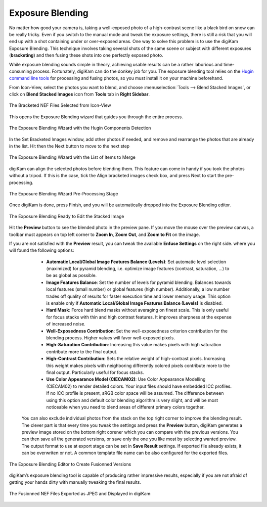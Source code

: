 .. meta::
   :description: The digiKam Exposure Blending Tool
   :keywords: digiKam, documentation, user manual, photo management, open source, free, learn, easy, exposure, blending, bracketing

.. metadata-placeholder

   :authors: - digiKam Team

   :license: see Credits and License page for details (https://docs.digikam.org/en/credits_license.html)

.. _expo_blending:

Exposure Blending
=================

.. contents::

No matter how good your camera is, taking a well-exposed photo of a high-contrast scene like a black bird on snow can be really tricky. Even if you switch to the manual mode and tweak the exposure settings, there is still a risk that you will end up with a shot containing under or over-exposed areas. One way to solve this problem is to use the digiKam Exposure Blending. This technique involves taking several shots of the same scene or subject with different exposures (**bracketing**) and then fusing these shots into one perfectly exposed photo.

While exposure blending sounds simple in theory, achieving usable results can be a rather laborious and time-consuming process. Fortunately, digiKam can do the donkey job for you. The exposure blending tool relies on the `Hugin command line tools <https://hugin.sourceforge.io/>`_ for processing and fusing photos, so you must install it on your machine beforehand.

From Icon-View, select the photos you want to blend, and choose :menuselection:`Tools --> Blend Stacked Images`, or click on **Blend Stacked Images** icon from **Tools** tab in **Right Sidebar**.

.. figure:: images/expo_blending_selection.webp
    :alt:
    :align: center

    The Bracketed NEF Files Selected from Icon-View

This opens the Exposure Blending wizard that guides you through the entire process.

.. figure:: images/expo_blending_01.webp
    :alt:
    :align: center

    The Exposure Blending Wizard with the Hugin Components Detection

In the Set Bracketed Images window, add other photos if needed, and remove and rearrange the photos that are already in the list. Hit then the Next button to move to the next step

.. figure:: images/expo_blending_02.webp
    :alt:
    :align: center

    The Exposure Blending Wizard with the List of Items to Merge

digiKam can align the selected photos before blending them. This feature can come in handy if you took the photos without a tripod. If this is the case, tick the Align bracketed images check box, and press Next to start the pre-processing.

.. figure:: images/expo_blending_03.webp
    :alt:
    :align: center

    The Exposure Blending Wizard Pre-Processing Stage

Once digiKam is done, press Finish, and you will be automatically dropped into the Exposure Blending editor.

.. figure:: images/expo_blending_04.webp
    :alt:
    :align: center

    The Exposure Blending Ready to Edit the Stacked Image

Hit the **Preview** button to see the blended photo in the preview pane. If you move the mouse over the preview canvas, a toolbar must appears on top left corner to **Zoom In**, **Zoom Out**, and **Zoom to Fit** on the image.

If you are not satisfied with the **Preview** result, you can tweak the available **Enfuse Settings** on the right side. where you will found the following options:

    - **Automatic Local/Global Image Features Balance (Levels)**: Set automatic level selection (maximized) for pyramid blending, i.e. optimize image features (contrast, saturation, ...) to be as global as possible.

    - **Image Features Balance**: Set the number of levels for pyramid blending. Balances towards local features (small number) or global features (high number). Additionally, a low number trades off quality of results for faster execution time and lower memory usage. This option is enable only if **Automatic Local/Global Image Features Balance (Levels)** is disabled.

    - **Hard Mask**: Force hard blend masks without averaging on finest scale. This is only useful for focus stacks with thin and high contrast features. It improves sharpness at the expense of increased noise.

    - **Well-Exposedness Contribution**: Set the well-exposedness criterion contribution for the blending process. Higher values will favor well-exposed pixels.

    - **High-Saturation Contribution**: Increasing this value makes pixels with high saturation contribute more to the final output.

    - **High-Contrast Contribution**: Sets the relative weight of high-contrast pixels. Increasing this weight makes pixels with neighboring differently colored pixels contribute more to the final output. Particularly useful for focus stacks.

    - **Use Color Appearance Model (CIECAM02)**: Use Color Appearance Modelling (CIECAM02) to render detailed colors. Your input files should have embedded ICC profiles. If no ICC profile is present, sRGB color space will be assumed. The difference between using this option and default color blending algorithm is very slight, and will be most noticeable when you need to blend areas of different primary colors together.

 You can also exclude individual photos from the stack on the top right corner to improve the blending result. The clever part is that every time you tweak the settings and press the **Preview** button, digiKam generates a preview image stored on the bottom right corener which you can compare with the previous versions. You can then save all the generated versions, or save only the one you like most by selecting wanted preview. The output format to use at export stage can be set in **Save Result** settings. If exported file already exists, it can be overwriten or not. A common template file name can be also configured for the exported files.

.. figure:: images/expo_blending_05.webp
    :alt:
    :align: center

    The Exposure Blending Editor to Create Fusionned Versions

digiKam’s exposure blending tool is capable of producing rather impressive results, especially if you are not afraid of getting your hands dirty with manually tweaking the final results.

.. figure:: images/expo_blending_final.webp
    :alt:
    :align: center

    The Fusionned NEF Files Exported as JPEG and Displayed in digiKam
